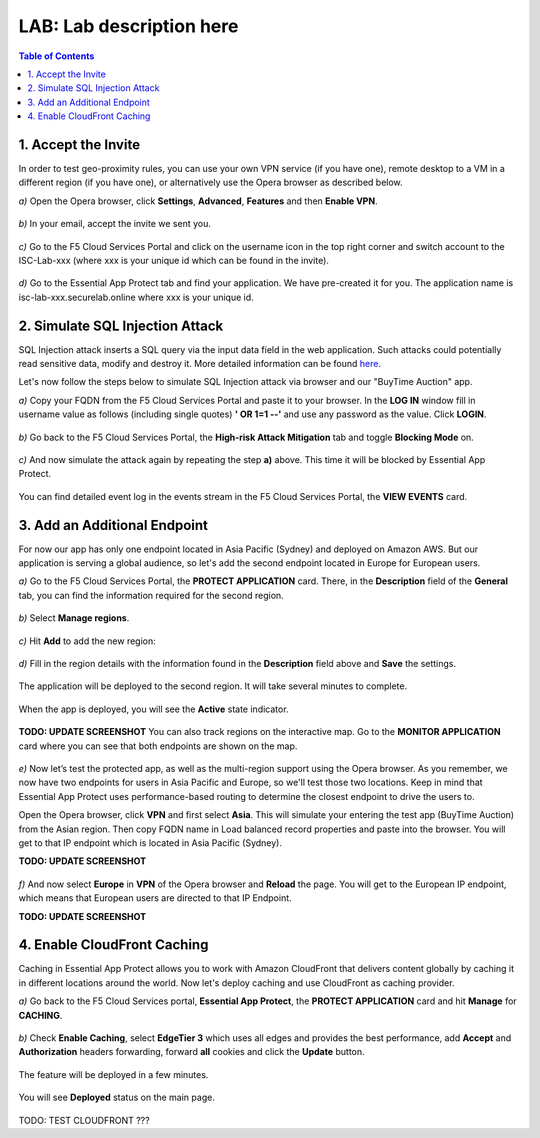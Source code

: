 LAB: Lab description here
==================================================

.. contents:: Table of Contents

1. Accept the Invite
************************************************************************
In order to test geo-proximity rules, you can use your own VPN service (if you have one), remote desktop to a VM in a different region (if you have one), or alternatively use the Opera browser as described below.

`a)` Open the Opera browser, click **Settings**, **Advanced**, **Features** and then **Enable VPN**.

.. figure:: _figures/opera_setup.png

`b)` In your email, accept the invite we sent you.

.. figure:: _figures/invite.png

`c)` Go to the F5 Cloud Services Portal and click on the username icon in the top right corner and switch account to the ISC-Lab-xxx (where xxx is your unique id which can be found in the invite).

.. figure:: _figures/switch_account.png

`d)` Go to the Essential App Protect tab and find your application. We have pre-created it for you. The application name is isc-lab-xxx.securelab.online where xxx is your unique id.

.. figure:: _figures/open_the_app.png

2. Simulate SQL Injection Attack
************************************************************************

SQL Injection attack inserts a SQL query via the input data field in the web application. Such attacks could potentially read sensitive data, modify and destroy it. More detailed information can be found `here <https://bit.ly/2ZUv0Xl>`_.

Let's now follow the steps below to simulate SQL Injection attack via browser and our "BuyTime Auction" app. 

`a)` Copy your FQDN from the F5 Cloud Services Portal and paste it to your browser. In the **LOG IN** window fill in username value as follows (including single quotes) **' OR 1=1 --'** and use any password as the value. Click **LOGIN**.

.. figure:: _figures/sql_attack_not_blocked.png

`b)` Go back to the F5 Cloud Services Portal, the **High-risk Attack Mitigation** tab and toggle **Blocking Mode** on.

.. figure:: _figures/sql_attack_turn_on.png

`c)` And now simulate the attack again by repeating the step **a)** above. This time it will be blocked by Essential App Protect.

.. figure:: _figures/sql_attack_blocked.png

You can find detailed event log in the events stream in the F5 Cloud Services Portal, the **VIEW EVENTS** card. 

.. figure:: _figures/sql_attack_events_stream.png

3. Add an Additional Endpoint
************************************************************************

For now our app has only one endpoint located in Asia Pacific (Sydney) and deployed on Amazon AWS. But our application is serving a global audience, so let's add the second endpoint located in Europe for European users.

`a)` Go to the F5 Cloud Services Portal, the **PROTECT APPLICATION** card. There, in the **Description** field of the **General** tab, you can find the information required for the second region.

.. figure:: _figures/info_in_description.png

`b)` Select **Manage regions**.

.. figure:: _figures/manage_regions.png

`c)` Hit **Add** to add the new region:

.. figure:: _figures/add_region.png

`d)` Fill in the region details with the information found in the **Description** field above and **Save** the settings.

.. figure:: _figures/add_region_details.png

The application will be deployed to the second region. It will take several minutes to complete.

.. figure:: _figures/add_region_deploying.png

When the app is deployed, you will see the **Active** state indicator.

.. figure:: _figures/add_region_active.png

**TODO: UPDATE SCREENSHOT**
You can also track regions on the interactive map. Go to the **MONITOR APPLICATION** card where you can see that both endpoints are shown on the map. 

.. figure:: _figures/add_region_map.png

`e)` Now let’s test the protected app, as well as the multi-region support using the Opera browser. As you remember, we now have two endpoints for users in Asia Pacific and Europe, so we'll test those two locations. Keep in mind that Essential App Protect uses performance-based routing to determine the closest endpoint to drive the users to.

Open the Opera browser, click **VPN** and first select **Asia**. This will simulate your entering the test app (BuyTime Auction) from the Asian region. Then copy FQDN name in Load balanced record properties and paste into the browser. You will get to that IP endpoint which is located in Asia Pacific (Sydney).

**TODO: UPDATE SCREENSHOT**

.. figure:: _figures/opera_america.png

`f)` And now select **Europe** in **VPN** of the Opera browser and **Reload** the page. You will get to the European IP endpoint, which means that European users are directed to that IP Endpoint.

**TODO: UPDATE SCREENSHOT**

.. figure:: _figures/opera_europe.png

4. Enable CloudFront Caching
************************************************************************

Caching in Essential App Protect allows you to work with Amazon CloudFront that delivers content globally by caching it in different locations around the world. Now let's deploy caching and use CloudFront as caching provider. 

`a)` Go back to the F5 Cloud Services portal, **Essential App Protect**, the **PROTECT APPLICATION** card and hit **Manage** for **CACHING**.

.. figure:: _figures/cloudfront_setup.png

`b)` Check **Enable Caching**, select **EdgeTier 3** which uses all edges and provides the best performance, add **Accept** and **Authorization** headers forwarding, forward **all** cookies and click the **Update** button.

.. figure:: _figures/cloudfront_setup_details.png

The feature will be deployed in a few minutes.

.. figure:: _figures/cloudfront_setup_deploying.png

You will see **Deployed** status on the main page.

.. figure:: _figures/cloudfront_ready.png

TODO: TEST CLOUDFRONT ???
